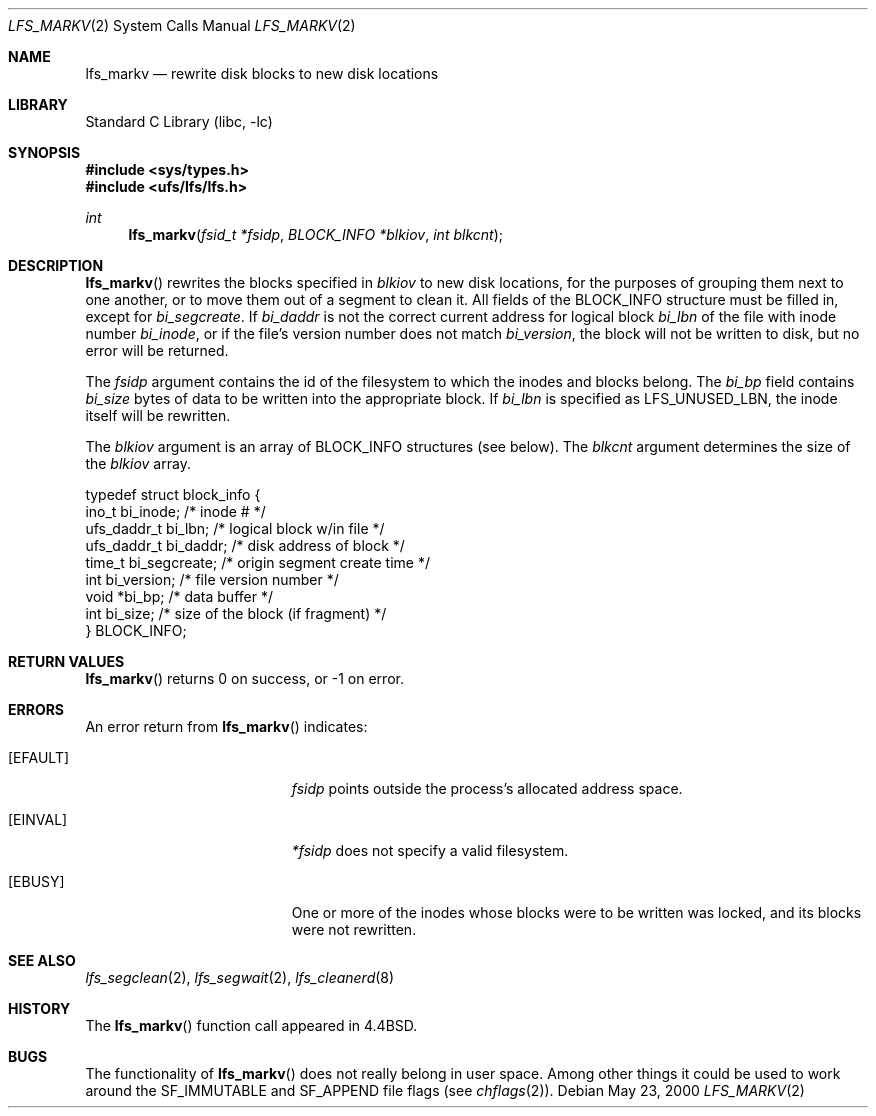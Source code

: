 .\"	lfs_markv.2,v 1.11 2008/04/30 13:10:51 martin Exp
.\"
.\" Copyright (c) 2000 The NetBSD Foundation, Inc.
.\" All rights reserved.
.\"
.\" This code is derived from software contributed to The NetBSD Foundation
.\" by Konrad Schroder.
.\"
.\" Redistribution and use in source and binary forms, with or without
.\" modification, are permitted provided that the following conditions
.\" are met:
.\" 1. Redistributions of source code must retain the above copyright
.\"    notice, this list of conditions and the following disclaimer.
.\" 2. Redistributions in binary form must reproduce the above copyright
.\"    notice, this list of conditions and the following disclaimer in the
.\"    documentation and/or other materials provided with the distribution.
.\"
.\" THIS SOFTWARE IS PROVIDED BY THE NETBSD FOUNDATION, INC. AND CONTRIBUTORS
.\" ``AS IS'' AND ANY EXPRESS OR IMPLIED WARRANTIES, INCLUDING, BUT NOT LIMITED
.\" TO, THE IMPLIED WARRANTIES OF MERCHANTABILITY AND FITNESS FOR A PARTICULAR
.\" PURPOSE ARE DISCLAIMED.  IN NO EVENT SHALL THE FOUNDATION OR CONTRIBUTORS
.\" BE LIABLE FOR ANY DIRECT, INDIRECT, INCIDENTAL, SPECIAL, EXEMPLARY, OR
.\" CONSEQUENTIAL DAMAGES (INCLUDING, BUT NOT LIMITED TO, PROCUREMENT OF
.\" SUBSTITUTE GOODS OR SERVICES; LOSS OF USE, DATA, OR PROFITS; OR BUSINESS
.\" INTERRUPTION) HOWEVER CAUSED AND ON ANY THEORY OF LIABILITY, WHETHER IN
.\" CONTRACT, STRICT LIABILITY, OR TORT (INCLUDING NEGLIGENCE OR OTHERWISE)
.\" ARISING IN ANY WAY OUT OF THE USE OF THIS SOFTWARE, EVEN IF ADVISED OF THE
.\" POSSIBILITY OF SUCH DAMAGE.
.\"
.Dd May 23, 2000
.Dt LFS_MARKV 2
.Os
.Sh NAME
.Nm lfs_markv
.Nd rewrite disk blocks to new disk locations
.Sh LIBRARY
.Lb libc
.Sh SYNOPSIS
.In sys/types.h
.In ufs/lfs/lfs.h
.Ft int
.Fn lfs_markv "fsid_t *fsidp" "BLOCK_INFO *blkiov" "int blkcnt"
.Sh DESCRIPTION
.Fn lfs_markv
rewrites the blocks specified in
.Fa blkiov
to new disk locations, for the purposes of grouping them next to one
another, or to move them out of a segment to clean it.
All fields of the BLOCK_INFO structure must be filled in, except for
.Fa bi_segcreate .
If
.Fa bi_daddr
is not the correct current address for logical block
.Fa bi_lbn
of the file with inode number
.Fa bi_inode ,
or if the file's version number does not match
.Fa bi_version ,
the block will not be written to disk, but no error will be returned.
.Pp
The
.Fa fsidp
argument contains the id of the filesystem to which the inodes and
blocks belong.
The
.Fa bi_bp
field contains
.Fa bi_size
bytes of data to be written into the appropriate block.
If
.Fa bi_lbn
is specified as LFS_UNUSED_LBN, the inode itself will be rewritten.
.Pp
The
.Fa blkiov
argument is an array of BLOCK_INFO structures (see below).
The
.Fa blkcnt
argument determines the size of the
.Fa blkiov
array.
.Bd -literal
typedef struct block_info {
    ino_t       bi_inode;     /* inode # */
    ufs_daddr_t bi_lbn;       /* logical block w/in file */
    ufs_daddr_t bi_daddr;     /* disk address of block */
    time_t      bi_segcreate; /* origin segment create time */
    int         bi_version;   /* file version number */
    void       *bi_bp;        /* data buffer */
    int         bi_size;      /* size of the block (if fragment) */
} BLOCK_INFO;
.Ed
.Sh RETURN VALUES
.Fn lfs_markv
returns 0 on success, or \-1 on error.
.Sh ERRORS
An error return from
.Fn lfs_markv
indicates:
.Bl -tag -width Er
.It Bq Er EFAULT
.Fa fsidp
points outside the process's allocated address space.
.It Bq Er EINVAL
.Fa *fsidp
does not specify a valid filesystem.
.It Bq Er EBUSY
One or more of the inodes whose blocks were to be written was locked,
and its blocks were not rewritten.
.El
.Sh SEE ALSO
.Xr lfs_segclean 2 ,
.Xr lfs_segwait 2 ,
.Xr lfs_cleanerd 8
.Sh HISTORY
The
.Fn lfs_markv
function call appeared in
.Bx 4.4 .
.Sh BUGS
The functionality of
.Fn lfs_markv
does not really belong in user space.
Among other things it could be used to work around the
SF_IMMUTABLE
and
SF_APPEND
file flags (see
.Xr chflags 2 ) .
